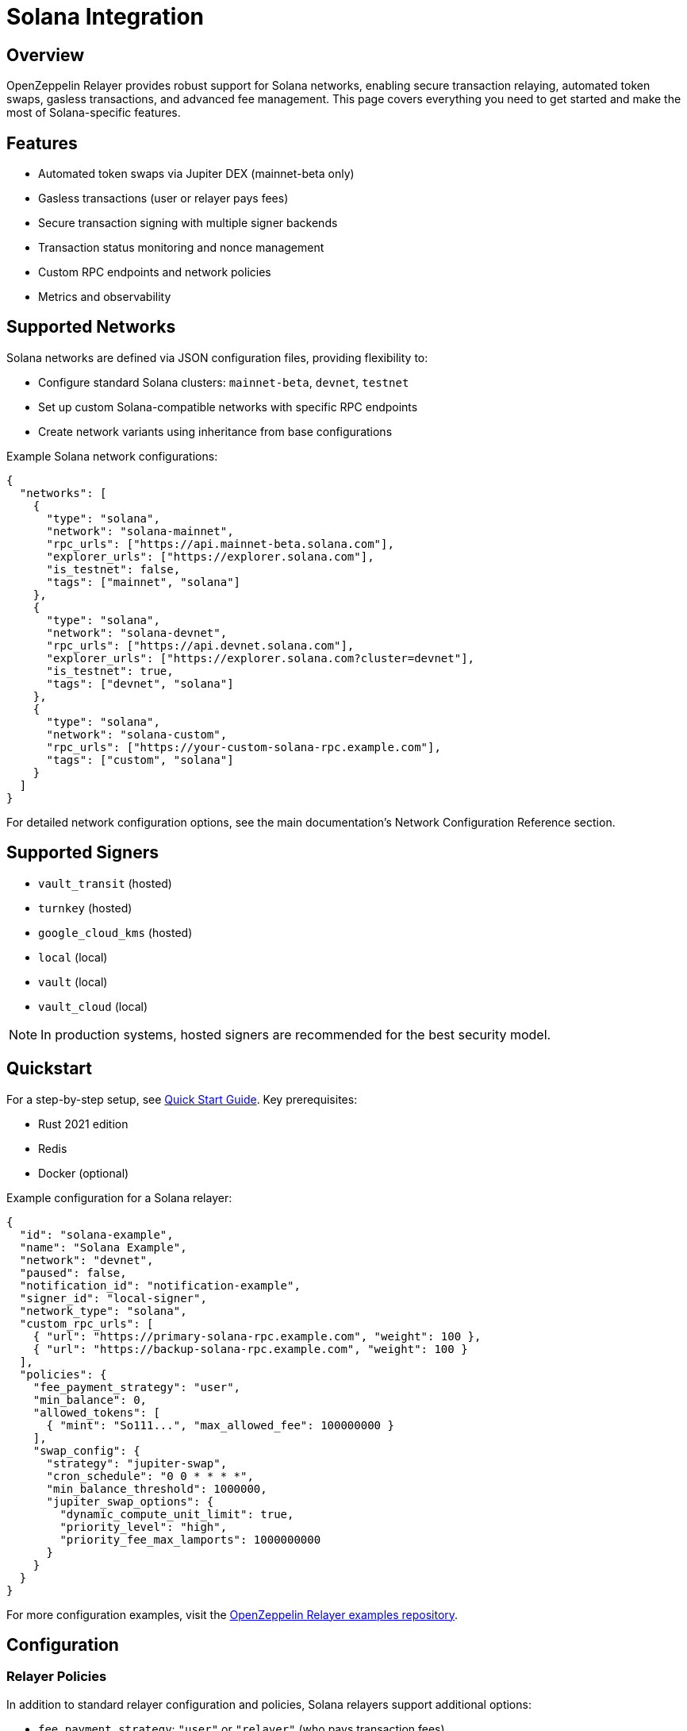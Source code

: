 = Solana Integration

:description: Comprehensive guide for using OpenZeppelin Relayer with Solana networks, including configuration, features, API usage, and advanced options.

== Overview

OpenZeppelin Relayer provides robust support for Solana networks, enabling secure transaction relaying, automated token swaps, gasless transactions, and advanced fee management. This page covers everything you need to get started and make the most of Solana-specific features.

== Features

- Automated token swaps via Jupiter DEX (mainnet-beta only)
- Gasless transactions (user or relayer pays fees)
- Secure transaction signing with multiple signer backends
- Transaction status monitoring and nonce management
- Custom RPC endpoints and network policies
- Metrics and observability

== Supported Networks

Solana networks are defined via JSON configuration files, providing flexibility to:

- Configure standard Solana clusters: `mainnet-beta`, `devnet`, `testnet`
- Set up custom Solana-compatible networks with specific RPC endpoints
- Create network variants using inheritance from base configurations

Example Solana network configurations:

[source,json]
----
{
  "networks": [
    {
      "type": "solana",
      "network": "solana-mainnet",
      "rpc_urls": ["https://api.mainnet-beta.solana.com"],
      "explorer_urls": ["https://explorer.solana.com"],
      "is_testnet": false,
      "tags": ["mainnet", "solana"]
    },
    {
      "type": "solana",
      "network": "solana-devnet", 
      "rpc_urls": ["https://api.devnet.solana.com"],
      "explorer_urls": ["https://explorer.solana.com?cluster=devnet"],
      "is_testnet": true,
      "tags": ["devnet", "solana"]
    },
    {
      "type": "solana",
      "network": "solana-custom",
      "rpc_urls": ["https://your-custom-solana-rpc.example.com"],
      "tags": ["custom", "solana"]
    }
  ]
}
----

For detailed network configuration options, see the main documentation's Network Configuration Reference section.

== Supported Signers

- `vault_transit` (hosted)
- `turnkey` (hosted)
- `google_cloud_kms` (hosted)
- `local` (local)
- `vault` (local)
- `vault_cloud` (local)

[NOTE]
====
In production systems, hosted signers are recommended for the best security model.
====


== Quickstart

For a step-by-step setup, see xref:quickstart.adoc[Quick Start Guide].
Key prerequisites:

- Rust 2021 edition
- Redis
- Docker (optional)

Example configuration for a Solana relayer:
[source,json]
----
{
  "id": "solana-example",
  "name": "Solana Example",
  "network": "devnet",
  "paused": false,
  "notification_id": "notification-example",
  "signer_id": "local-signer",
  "network_type": "solana",
  "custom_rpc_urls": [
    { "url": "https://primary-solana-rpc.example.com", "weight": 100 },
    { "url": "https://backup-solana-rpc.example.com", "weight": 100 }
  ],
  "policies": {
    "fee_payment_strategy": "user",
    "min_balance": 0,
    "allowed_tokens": [
      { "mint": "So111...", "max_allowed_fee": 100000000 }
    ],
    "swap_config": {
      "strategy": "jupiter-swap",
      "cron_schedule": "0 0 * * * *",
      "min_balance_threshold": 1000000,
      "jupiter_swap_options": {
        "dynamic_compute_unit_limit": true,
        "priority_level": "high",
        "priority_fee_max_lamports": 1000000000
      }
    }
  }
}
----

For more configuration examples, visit the link:https://github.com/OpenZeppelin/openzeppelin-relayer/tree/main/examples[OpenZeppelin Relayer examples repository, window=_blank].


== Configuration

=== Relayer Policies

In addition to standard relayer configuration and policies, Solana relayers support additional options:

- `fee_payment_strategy`: `"user"` or `"relayer"` (who pays transaction fees)
- `allowed_tokens`: List of SPL tokens supported for swaps and fee payments
- `allowed_programs`, `allowed_accounts`, `disallowed_accounts`: Restrict relayer operations to specific programs/accounts
- `swap_config`: Automated token swap settings (see below)


You can check all options in xref:index.adoc#3_relayers[User Documentation - Relayers].

=== Automated token swap configuration options:

* `strategy`: The swap engine to use. Supported values: `"jupiter-swap"` (Jupiter Swap API), `"jupiter-ultra"` (Jupiter Ultra API).
* `cron_schedule`: Cron expression defining how often scheduled swaps should run (e.g., `"0 0 * * * *"` for every hour).
* `min_balance_threshold`: Minimum token balance (in lamports) that triggers a swap. If the relayer's balance drops below this, a swap is attempted.
* `jupiter_swap_options`: Advanced options for Jupiter swaps, such as:
** `dynamic_compute_unit_limit`: If `true`, dynamically adjusts compute units for swap transactions.
** `priority_level`: Priority for the swap transaction. Supported values: `"medium"`, `"high"`, `"veryHigh"`.
** `priority_fee_max_lamports`: Maximum priority fee (in lamports) to pay for a swap transaction.
* Per-token swap limits:
** `min_amount`: Minimum amount of a token to swap in a single operation.
** `max_amount`: Maximum amount of a token to swap in a single operation.
** `retain_min_amount`: Minimum amount of a token to retain in the relayer account after a swap (prevents swapping the entire balance).

== Automated Token Swaps

The relayer can perform automated token swaps on Solana when user fee_payment_strategy is used for relayer using:

- **jupiter-swap** – via the Jupiter Swap API
- **jupiter-ultra** – via the Jupiter Ultra API

Swaps can be set to work as:

- **Scheduled Swaps**: Background jobs run swaps based on your cron schedule.
- **On-Demand Swaps**: If a transaction fails due to insufficient funds, the relayer attempts a swap before returning an error.


== API Reference

The Solana API conforms to the link:https://docs.google.com/document/d/1lweO5WH12QJaSAu5RG_wUistyk_nFeT6gy1CdvyCEHg/edit?tab=t.0#heading=h.4yldgprkuvav[Paymaster spec, window=_blank].

Common endpoints:
- `POST /api/v1/relayers/<relayer_id>/rpc`
  Methods:

- `feeEstimate`,
- `prepareTransaction`,
- `transferTransaction`,
- `signTransaction`,
- `signAndSendTransaction`,
- `getSupportedTokens`
- `getSupportedFeatures`

Example: Estimate fee for a transaction
[source,bash]
----
curl --location --request POST 'http://localhost:8080/api/v1/relayers/solana-example/rpc' \
--header 'Authorization: Bearer <api_key>' \
--header 'Content-Type: application/json' \
--data-raw '{
  "jsonrpc": "2.0",
  "method": "feeEstimate",
  "params": {
    "transaction": "<base64-encoded-tx>",
    "fee_token": "<mint-address>"
  },
  "id": 1
}'
----

See xref:api_reference.adoc[API Reference] and link:https://github.com/OpenZeppelin/openzeppelin-relayer-sdk/tree/main/examples/solana[SDK examples, window=_blank] for full details and examples.


== Security

- Do not expose the relayer directly to the public internet.
- Deploy behind a secure backend (reverse proxy, firewall).
- Use hosted signers in production systems.

== Troubleshooting

- Check environment variables and configuration files for errors
- Review container logs for issues

== Roadmap

- See xref:roadmap.adoc[Project Roadmap] for upcoming features

== Support

For help, join our link:https://t.me/openzeppelin_tg/2[Telegram] or open an issue on GitHub.

== License

This project is licensed under the GNU Affero General Public License v3.0.
